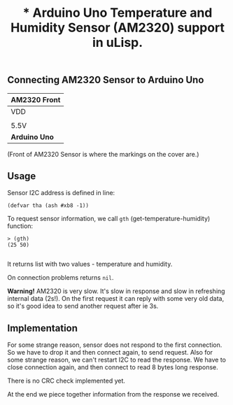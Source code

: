#+TITLE: * Arduino Uno Temperature and Humidity Sensor (AM2320) support in uLisp.

** Connecting AM2320 Sensor to Arduino Uno
| *AM2320 Front*               |
|------+--------+-----+--------|
| VDD  | SDA    | GND | SCL    |
|                              |
| 5.5V | SDA/A4 | GND | SCL/A5 |
|------+--------+-----+--------|
| *Arduino Uno*                |

(Front of AM2320 Sensor is where the markings on the cover are.)

** Usage

Sensor I2C address is defined in line:
#+BEGIN_EXAMPLE
(defvar tha (ash #xb8 -1))
#+END_EXAMPLE

To request sensor information, we call =gth= (get-temperature-humidity) function:
#+BEGIN_EXAMPLE
> (gth)
(25 50)

#+END_EXAMPLE
It returns list with two values - temperature and humidity.

On connection problems returns =nil=.

*Warning!*
AM2320 is very slow. It's slow in response and slow in refreshing internal data (2s!). On the first request it can reply with some very old data, so it's good idea to send another request after ie 3s.

** Implementation
For some strange reason, sensor does not respond to the first connection. So we have to drop it and then connect again, to send request. Also for some strange reason, we can't restart I2C to read the response. We have to close connection again, and then connect to read 8 bytes long response.

There is no CRC check implemented yet.

At the end we piece together information from the response we received.
